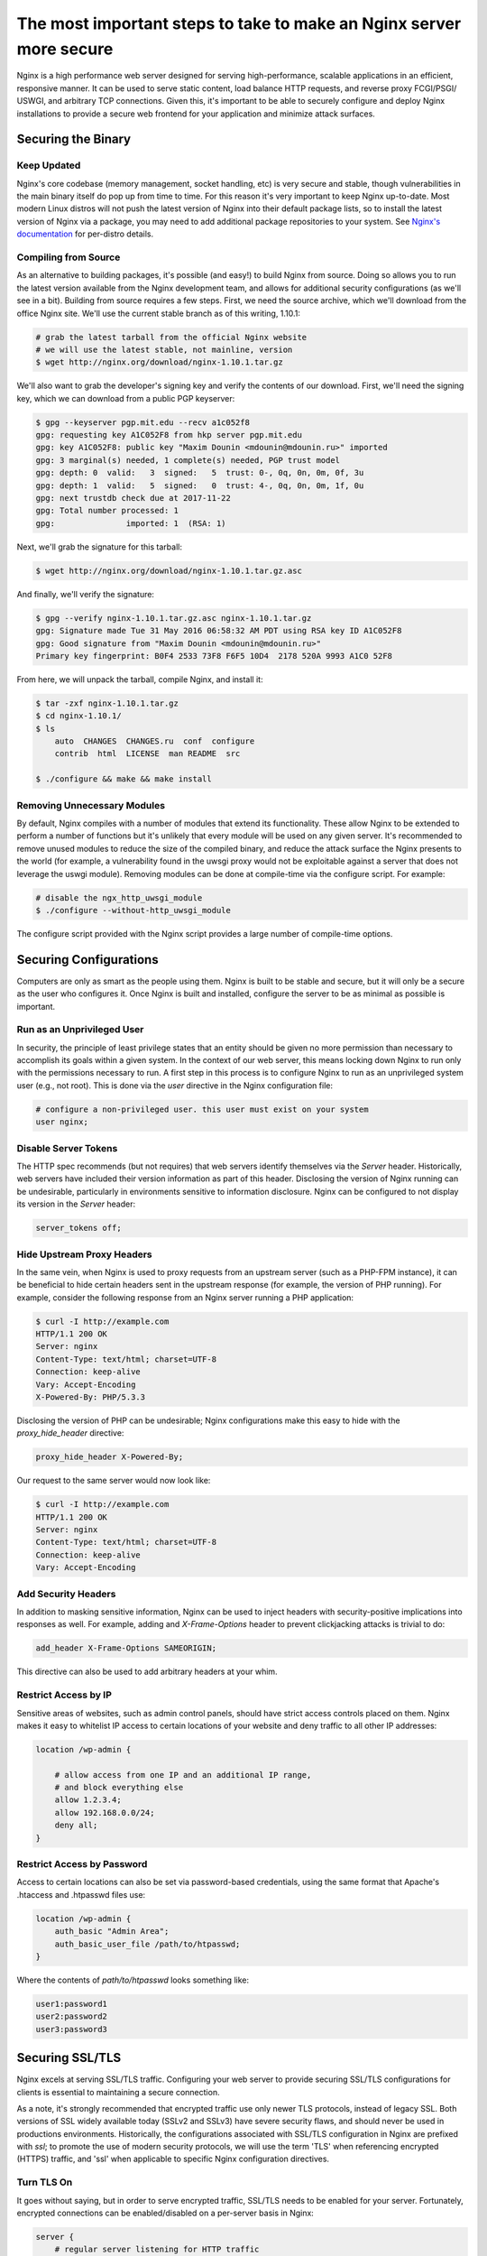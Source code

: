 ====================================================================
The most important steps to take to make an Nginx server more secure
====================================================================

Nginx is a high performance web server designed for serving high-performance,
scalable applications in an efficient, responsive manner. It can be used to
serve static content, load balance HTTP requests, and reverse proxy FCGI/PSGI/
USWGI, and arbitrary TCP connections. Given this, it's important to be able
to securely configure and deploy Nginx installations to provide a secure
web frontend for your application and minimize attack surfaces.

Securing the Binary
~~~~~~~~~~~~~~~~~~~

Keep Updated
------------

Nginx's core codebase (memory management, socket handling, etc) is very secure
and stable, though vulnerabilities in the main binary itself do pop up from time
to time. For this reason it's very important to keep Nginx up-to-date. Most
modern Linux distros will not push the latest version of Nginx into their
default package lists, so to install the latest version of Nginx via a package,
you may need to add additional package repositories to your system. See
`Nginx's documentation <http://nginx.org/en/linux_packages.html#stable>`_ for
per-distro details.

Compiling from Source
---------------------

As an alternative to building packages, it's possible (and easy!) to build Nginx
from source. Doing so allows you to run the latest version available from the
Nginx development team, and allows for additional security configurations (as
we'll see in a bit). Building from source requires a few steps. First, we need
the source archive, which we'll download from the office Nginx site. We'll use
the current stable branch as of this writing, 1.10.1:

.. code::

    # grab the latest tarball from the official Nginx website
    # we will use the latest stable, not mainline, version
    $ wget http://nginx.org/download/nginx-1.10.1.tar.gz

We'll also want to grab the developer's signing key and verify the contents of
our download. First, we'll need the signing key, which we can download from
a public PGP keyserver:

.. code::

    $ gpg --keyserver pgp.mit.edu --recv a1c052f8
    gpg: requesting key A1C052F8 from hkp server pgp.mit.edu
    gpg: key A1C052F8: public key "Maxim Dounin <mdounin@mdounin.ru>" imported
    gpg: 3 marginal(s) needed, 1 complete(s) needed, PGP trust model
    gpg: depth: 0  valid:   3  signed:   5  trust: 0-, 0q, 0n, 0m, 0f, 3u
    gpg: depth: 1  valid:   5  signed:   0  trust: 4-, 0q, 0n, 0m, 1f, 0u
    gpg: next trustdb check due at 2017-11-22
    gpg: Total number processed: 1
    gpg:               imported: 1  (RSA: 1)

Next, we'll grab the signature for this tarball:

.. code::

    $ wget http://nginx.org/download/nginx-1.10.1.tar.gz.asc

And finally, we'll verify the signature:

.. code::

    $ gpg --verify nginx-1.10.1.tar.gz.asc nginx-1.10.1.tar.gz
    gpg: Signature made Tue 31 May 2016 06:58:32 AM PDT using RSA key ID A1C052F8
    gpg: Good signature from "Maxim Dounin <mdounin@mdounin.ru>"
    Primary key fingerprint: B0F4 2533 73F8 F6F5 10D4  2178 520A 9993 A1C0 52F8

From here, we will unpack the tarball, compile Nginx, and install it:

.. code::

    $ tar -zxf nginx-1.10.1.tar.gz
    $ cd nginx-1.10.1/
    $ ls
        auto  CHANGES  CHANGES.ru  conf  configure
        contrib  html  LICENSE  man README  src

    $ ./configure && make && make install

Removing Unnecessary Modules
----------------------------

By default, Nginx compiles with a number of modules that extend its
functionality. These allow Nginx to be extended to perform a number of functions
but it's unlikely that every module will be used on any given server. It's
recommended to remove unused modules to reduce the size of the compiled binary,
and reduce the attack surface the Nginx presents to the world (for example, a
vulnerability found in the uwsgi proxy would not be exploitable against a
server that does not leverage the uswgi module). Removing modules can be done at
compile-time via the configure script. For example:

.. code::

    # disable the ngx_http_uwsgi_module
    $ ./configure --without-http_uwsgi_module

The configure script provided with the Nginx script provides a large number of
compile-time options.


Securing Configurations
~~~~~~~~~~~~~~~~~~~~~~~

Computers are only as smart as the people using them. Nginx is built to be
stable and secure, but it will only be a secure as the user who configures it.
Once Nginx is built and installed, configure the server to be as minimal as
possible is important.

Run as an Unprivileged User
---------------------------

In security, the principle of least privilege states that an entity should be
given no more permission than necessary to accomplish its goals within a given
system. In the context of our web server, this means locking down Nginx to run
only with the permissions necessary to run. A first step in this process is to
configure Nginx to run as an unprivileged system user (e.g., not root). This is
done via the `user` directive in the Nginx configuration file:

.. code::

    # configure a non-privileged user. this user must exist on your system
    user nginx;


Disable Server Tokens
---------------------

The HTTP spec recommends (but not requires) that web servers identify themselves
via the `Server` header. Historically, web servers have included their version
information as part of this header. Disclosing the version of Nginx running can
be undesirable, particularly in environments sensitive to information disclosure.
Nginx can be configured to not display its version in the `Server` header:

.. code::

    server_tokens off;

Hide Upstream Proxy Headers
---------------------------

In the same vein, when Nginx is used to proxy requests from an upstream server
(such as a PHP-FPM instance), it can be beneficial to hide certain headers sent
in the upstream response (for example, the version of PHP running). For example,
consider the following response from an Nginx server running a PHP application:

.. code::

    $ curl -I http://example.com
    HTTP/1.1 200 OK
    Server: nginx
    Content-Type: text/html; charset=UTF-8
    Connection: keep-alive
    Vary: Accept-Encoding
    X-Powered-By: PHP/5.3.3

Disclosing the version of PHP can be undesirable; Nginx configurations make this
easy to hide with the `proxy_hide_header` directive:

.. code::

    proxy_hide_header X-Powered-By;

Our request to the same server would now look like:

.. code::

    $ curl -I http://example.com
    HTTP/1.1 200 OK
    Server: nginx
    Content-Type: text/html; charset=UTF-8
    Connection: keep-alive
    Vary: Accept-Encoding

Add Security Headers
--------------------

In addition to masking sensitive information, Nginx can be used to inject
headers with security-positive implications into responses as well. For
example, adding and `X-Frame-Options` header to prevent clickjacking attacks
is trivial to do:

.. code::

    add_header X-Frame-Options SAMEORIGIN;

This directive can also be used to add arbitrary headers at your whim.

Restrict Access by IP
---------------------

Sensitive areas of websites, such as admin control panels, should have strict
access controls placed on them. Nginx makes it easy to whitelist IP access to
certain locations of your website and deny traffic to all other IP addresses:

.. code::

    location /wp-admin {

        # allow access from one IP and an additional IP range,
        # and block everything else
        allow 1.2.3.4;
        allow 192.168.0.0/24;
        deny all;
    }

Restrict Access by Password
---------------------------

Access to certain locations can also be set via password-based credentials,
using the same format that Apache's .htaccess and .htpasswd files use:

.. code::

    location /wp-admin {
        auth_basic "Admin Area";
        auth_basic_user_file /path/to/htpasswd;
    }

Where the contents of `path/to/htpasswd` looks something like:

.. code::

    user1:password1
    user2:password2
    user3:password3

Securing SSL/TLS
~~~~~~~~~~~~~~~~

Nginx excels at serving SSL/TLS traffic. Configuring your web server to provide
securing SSL/TLS configurations for clients is essential to maintaining a secure
connection.

As a note, it's strongly recommended that encrypted traffic use only newer TLS
protocols, instead of legacy SSL. Both versions of SSL widely available today
(SSLv2 and SSLv3) have severe security flaws, and should never be used in
productions environments. Historically, the configurations associated with
SSL/TLS configuration in Nginx are prefixed with `ssl`; to promote the use of
modern security protocols, we will use the term 'TLS' when referencing encrypted
(HTTPS) traffic, and 'ssl' when applicable to specific Nginx configuration
directives.

Turn TLS On
-----------

It goes without saying, but in order to serve encrypted traffic, SSL/TLS needs
to be enabled for your server. Fortunately, encrypted connections can be
enabled/disabled on a per-server basis in Nginx:

.. code::

    server {
        # regular server listening for HTTP traffic
        listen 80;
    }

    server {
        # server listening for SSL traffic on port 443;
        listen 443 ssl;
    }

Enable Strong TLS Ciphers
-------------------------

By default, Nginx allows for a wide variety of cryptographic ciphers to be used
in TLS connections. Some of these ciphers are legacy offerings that are weak or
prone to attack, and shouldn't be used. We recommend using the Modern or
Intermediate cipher suites outlined by Mozilla (the modern list of ciphers is
stronger, but will cause connectivity problems for older platforms like Internet
Explorer or Windows XP). Additionally, it's recommended that the server prefer
which cipher to be used:

.. code::

    ssl_ciphers 'ECDHE-ECDSA-CHACHA20-POLY1305:ECDHE-RSA-CHACHA20-POLY1305:ECDHE-ECDSA-AES128-GCM-SHA256:ECDHE-RSA-AES128-GCM-SHA256:ECDHE-ECDSA-AES256-GCM-SHA384:ECDHE-RSA-AES256-GCM-SHA384:DHE-RSA-AES128-GCM-SHA256:DHE-RSA-AES256-GCM-SHA384:ECDHE-ECDSA-AES128-SHA256:ECDHE-RSA-AES128-SHA256:ECDHE-ECDSA-AES128-SHA:ECDHE-RSA-AES256-SHA384:ECDHE-RSA-AES128-SHA:ECDHE-ECDSA-AES256-SHA384:ECDHE-ECDSA-AES256-SHA:ECDHE-RSA-AES256-SHA:DHE-RSA-AES128-SHA256:DHE-RSA-AES128-SHA:DHE-RSA-AES256-SHA256:DHE-RSA-AES256-SHA:ECDHE-ECDSA-DES-CBC3-SHA:ECDHE-RSA-DES-CBC3-SHA:EDH-RSA-DES-CBC3-SHA:AES128-GCM-SHA256:AES256-GCM-SHA384:AES128-SHA256:AES256-SHA256:AES128-SHA:AES256-SHA:DES-CBC3-SHA:!DSS';
    ssl_prefer_server_ciphers on;

Enable TLS Session Caching
--------------------------

Opening a new TLS connection to a server is very expensive as a result of the
cryptographic protocols involved. To maintain a high-performance environment,
it's recommended to cache existing TLS connections so that each new request from
a client/browser does not need to perform the full TLS handshake:

.. code::

    ssl_session_cache shared:SSL:50m;
    ssl_session_timeout 5m;

Use Custom Diffie-Hellman Parameters
------------------------------------

The Logjam attack, published in 2015, showed that it was possible for attackers
(such as nation-state actors) to break the Diffie-Hellman key exchange, used to
implement forward secrecy (essentially, another layer on top of existing
encrypted messages). Mitigating this attack is possible in Nginx by computing a
unique set of Diffie-Hellman parameters and configuring Nginx to use this value:

.. code::

    # build a 2048-bit DH prime
    $ openssl dhparam 2048 > /path/to/dhparam

From here we only need to tell Nginx to use our custom values:

.. code::

    ssl_dhparam /path/to/dhparam;

For more information on the Logjam attack, see https://weakdh.org/

Force All Connections over TLS
------------------------------

Encrypted communications are only useful when actually in use. If desirable, it
is possible to tell browsers to only use TLS connections for your site. This
is accomplished with the `Strict-Transport-Security` header, which can be added
in your Nginx config as we've seen before:

.. code::

    add_header Strict-Transport-Security max-age=15768000;

We can also configure Nginx to send a 301 redirect for plaintext HTTP requests
to the TLS version of your site:

.. code::

    server {
        listen 80;
        server_name example.com;
        return 301 https://$host$request_uri;
    }

    server {
        listen 443 ssl;
        server_name example.com;

        # the rest of the appropriate server block below...
    }

Additional Security Measures
~~~~~~~~~~~~~~~~~~~~~~~~~~~~

Beyond the basics of installing a secure Nginx binary, locking down access to
sensitive areas of your site, and properly serving TLS connections, there are
some additional steps that can be taken for the extra security-conscious user.

Install a WAF
-------------

A WAF (web application firewall) is a piece of software designed to inspect
HTTP/HTTPS traffic, deny malicious requests, and generally act as an additional
layer of security in your web stack. A properly configured WAF can protect
your site from SQLi, XSS, CSRF, and DDoS attacks, as well as provide brute force
attack mitigation and zero-day threat patching. There are a few open-source WAF
options available for Nginx:

* `ModSecurity <https://www.modsecurity.org/>`_, originally written as a WAF for
  Apache servers, is the de-facto standard for open-source WAF solutions. Recent
  work on the project has shifted focus toward Nginx support; see the project's
  `GitHub page <https://github.com/SpiderLabs/ModSecurity>`_
  for more detail on installation and configuration.

* `Naxsi <https://github.com/nbs-system/naxsi>`_ is a lightweight alternative to
  ModSecurity, designed as a native Nginx module, and focuses on XSS/SQLi
  prevention in request parameters.

* For users of the OpenResty bundle seeking a scriptable, high-performance WAF,
  check out `lua-resty-waf <https://github.com/p0pr0ck5/lua-resty-waf>`_, which
  seeks to provide a ModSecurity- compatible rule engine integrated into the
  Nginx + LuaJIT ecosystem.

Automated Log Analysis + Monitoring
-----------------------------------

Programs like Fail2Ban can be used to monitor Nginx access and error logs,
searching for attack patterns and taking actions against the attacking client
(such as dropping IP addresses, reporting malicious behavior to the IP's owner,
etc). Fail2Ban is extensible, allowing you to write your own search pattern and
response behavior.

Limit Input Traffic via IPTables
--------------------------------

Beyond securing Nginx itself, it's important to secure the host environment used
to host your web server. Locking down access to things like SSH can greatly
increase the security of the host by preventing intrusion attempts. A common
approach is to whitelist known IPs that will access your host via SSH, and deny
all other port 22 traffic, or to use a jump box that strictly filters shell
access.

.. meta::
    :labels: nginx security
